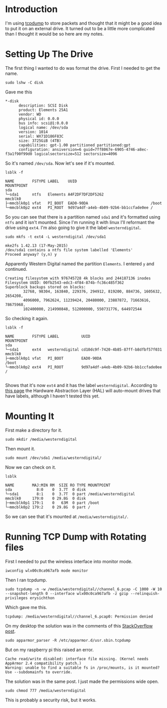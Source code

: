 #+BEGIN_COMMENT
.. title: TCPDump On an External Hard Drive
.. slug: tcpdump-on-an-external-hard-drive
.. date: 2018-06-26 11:32:20 UTC-07:00
.. tags: tcpdump,linux,how-to
.. category: Linux
.. link: 
.. description: Setting up TCPDump to save packets on an external USB hard-drive.
.. type: text
#+END_COMMENT

* Introduction
  I'm using [[http://www.tcpdump.org/][tcpdump]] to store packets and thought that it might be a good idea to put it on an external drive. It turned out to be a little more complicated than I thought it would be so here are my notes.

* Setting Up The Drive
  The first thing I wanted to do was format the drive. First I needed to get the name.

#+BEGIN_EXAMPLE
sudo lshw -C disk
#+END_EXAMPLE

Gave me this

#+BEGIN_EXAMPLE
 *-disk
       description: SCSI Disk
       product: Elements 25A1
       vendor: WD
       physical id: 0.0.0
       bus info: scsi@1:0.0.0
       logical name: /dev/sda
       version: 1014
       serial: WX71D186F83C
       size: 3725GiB (4TB)
       capabilities: gpt-1.00 partitioned partitioned:gpt
       configuration: ansiversion=6 guid=7ff8067e-6905-4746-a8ec-f3a1f90f99d0 logicalsectorsize=512 sectorsize=4096
#+END_EXAMPLE

So it's named =/dev/sda=. Now let's see if it's mounted.

#+BEGIN_EXAMPLE
lsblk -f
#+END_EXAMPLE

#+BEGIN_EXAMPLE
NAME        FSTYPE LABEL    UUID                                 MOUNTPOINT
sda
└─sda1      ntfs   Elements A4F2DF7DF2DF5262
mmcblk0
├─mmcblk0p1 vfat   PI_BOOT  EAD0-90DA                            /boot
└─mmcblk0p2 ext4   PI_ROOT  9d97a4df-a4eb-4b09-92b6-bb1ccfade0ee /
#+END_EXAMPLE

So you can see that there is a partition named =sda1= and it's formatted using =ntfs= and it isn't mounted. Since I'm running it with linux I'll reformant the drive using =ext4=. I'm also going to give it the label =westerndigital=.

#+BEGIN_EXAMPLE
sudo mkfs -t ext4 -L westerndigital /dev/sda1
#+END_EXAMPLE

#+BEGIN_EXAMPLE
mke2fs 1.42.13 (17-May-2015)
/dev/sda1 contains a ntfs file system labelled 'Elements'
Proceed anyway? (y,n) y
#+END_EXAMPLE

Apparently Western Digital named the partition =Elements=. I entered =y= and continued.

#+BEGIN_EXAMPLE
Creating filesystem with 976745728 4k blocks and 244187136 inodes
Filesystem UUID: 00fb2543-edc3-4f84-874b-fc36c485f362
Superblock backups stored on blocks:
        32768, 98304, 163840, 229376, 294912, 819200, 884736, 1605632, 2654208,
        4096000, 7962624, 11239424, 20480000, 23887872, 71663616, 78675968,
        102400000, 214990848, 512000000, 550731776, 644972544
#+END_EXAMPLE

So checking it again.

#+BEGIN_EXAMPLE
lsblk -f
#+END_EXAMPLE

#+BEGIN_EXAMPLE
NAME        FSTYPE LABEL          UUID                                 MOUNTPOINT
sda
└─sda1      ext4   westerndigital cd10dc9f-7420-4b85-87ff-b8dfbf57f031
mmcblk0
├─mmcblk0p1 vfat   PI_BOOT        EAD0-90DA                            /boot
└─mmcblk0p2 ext4   PI_ROOT        9d97a4df-a4eb-4b09-92b6-bb1ccfade0ee /

#+END_EXAMPLE

Shows that it's now =ext4= and it has the label =westerndigital=. According to [[https://help.ubuntu.com/community/UsingUUID][this page]] the Hardware Abstraction Layer (HAL) will auto-mount drives that have labels, although I haven't tested this yet.

* Mounting It
  First make a directory for it.

#+BEGIN_EXAMPLE
sudo mkdir /media/westerndigital
#+END_EXAMPLE

Then mount it.

#+BEGIN_EXAMPLE
sudo mount /dev/sda1 /media/westerndigital/
#+END_EXAMPLE
  
Now we can check on it.

#+BEGIN_EXAMPLE
lsblk
#+END_EXAMPLE

#+BEGIN_EXAMPLE
NAME        MAJ:MIN RM  SIZE RO TYPE MOUNTPOINT
sda           8:0    0  3.7T  0 disk
└─sda1        8:1    0  3.7T  0 part /media/westerndigital
mmcblk0     179:0    0 29.8G  0 disk
├─mmcblk0p1 179:1    0   63M  0 part /boot
└─mmcblk0p2 179:2    0 29.8G  0 part /
#+END_EXAMPLE

So we can see that it's mounted at =/media/westerndigital/=.
* Running TCP Dump with Rotating files
  First I needed to put the wireless interface into monitor mode.

#+BEGIN_EXAMPLE
iwconfig wlx00c0ca967afb mode monitor
#+END_EXAMPLE

Then I ran tcpdump.

#+BEGIN_EXAMPLE
sudo tcpdump -n -w /media/westerndigital//channel_6.pcap -C 1000 -W 10 --snapshot-length 0 --interface wlx00c0ca967afb -z gzip --relinquish-privileges erysichthon
#+END_EXAMPLE

Which gave me this.

#+BEGIN_EXAMPLE
tcpdump: /media/westerndigital//channel_6.pcap0: Permission denied
#+END_EXAMPLE

On my desktop the solution was in the comments of this [[https://stackoverflow.com/questions/18050659/tcpdump-w-1-pcap-works-but-tcpdump-c-100-w-1-pcap-permission-denied][StackOverflow post]].

#+BEGIN_EXAMPLE
sudo apparmor_parser -R /etc/apparmor.d/usr.sbin.tcpdump
#+END_EXAMPLE

But on my raspberry pi this raised an error.

#+BEGIN_EXAMPLE
Cache read/write disabled: interface file missing. (Kernel needs AppArmor 2.4 compatibility patch.)
Warning: unable to find a suitable fs in /proc/mounts, is it mounted?
Use --subdomainfs to override.
#+END_EXAMPLE

The solution was in the same post. I just made the permissions wide open.

#+BEGIN_EXAMPLE
sudo chmod 777 /media/westerndigital
#+END_EXAMPLE

This is probably a security risk, but it works.
